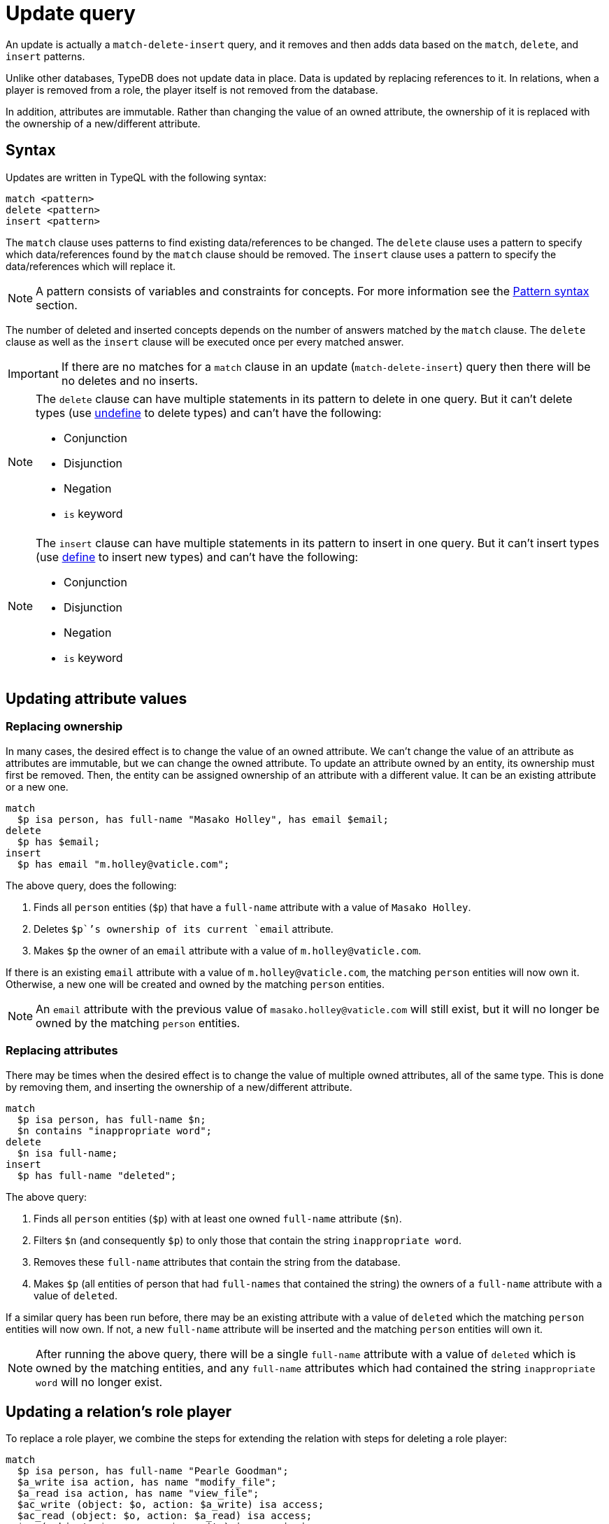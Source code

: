 = Update query
:Summary: Updating data in a TypeDB database.
:keywords: typeql, typedb, query, update, replace, write, delete
:longTailKeywords: typeql insert, typeql write data, typeql delete data, typeql update
:pageTitle: Update query

An update is actually a `match-delete-insert` query, and it removes and then adds data based on the `match`, `delete`,
and `insert` patterns.

Unlike other databases, TypeDB does not update data in place. Data is updated by
replacing references to it. In relations, when a player is removed from a role, the player itself is not removed from
the database.

In addition, attributes are immutable. Rather than changing the value of an owned attribute,
the ownership of it is replaced with the ownership of a new/different attribute.

== Syntax

Updates are written in TypeQL with the following syntax:

[,typeql]
----
match <pattern>
delete <pattern>
insert <pattern>
----

The `match` clause uses patterns to find existing data/references to be changed. The `delete` clause uses a pattern
to specify which data/references found by the `match` clause should be removed. The `insert` clause uses a pattern
to specify the data/references which will replace it.

[NOTE]
====
A pattern consists of variables and constraints for concepts. For more information see the
xref:match.adoc#_pattern_syntax[Pattern syntax] section.
====

The number of deleted and inserted concepts depends on the number of answers matched by the `match` clause. The `delete`
clause as well as the `insert` clause will be executed once per every matched answer.

[IMPORTANT]
====
If there are no matches for a `match` clause in an update (`match-delete-insert`) query then there will be no deletes and no inserts.
====

[NOTE]
====
The `delete` clause can have multiple statements in its pattern to delete in one query. But it can't delete types (use
xref:schema.adoc#_undefine_a_type[undefine] to delete types) and can't have the following:

- Conjunction
- Disjunction
- Negation
- `is` keyword
====

[NOTE]
====
The `insert` clause can have multiple statements in its pattern to insert in one query. But it can't insert types (use
xref:schema.adoc#_define_schema[define] to insert new types) and can't have the following:

- Conjunction
- Disjunction
- Negation
- `is` keyword
====

== Updating attribute values

=== Replacing ownership

In many cases, the desired effect is to change the value of an owned attribute. We can't change the value of an
attribute as attributes are immutable, but we can change the owned attribute. To update an attribute owned by an
entity, its ownership must first be removed. Then, the entity can be assigned ownership of an attribute with a
different value. It can be an existing attribute or a new one.

[,typeql]
----
match
  $p isa person, has full-name "Masako Holley", has email $email;
delete
  $p has $email;
insert
  $p has email "m.holley@vaticle.com";
----

The above query, does the following:

. Finds all `person` entities (`$p`) that have a `full-name` attribute with a value of `Masako Holley`.
. Deletes `$p``'s ownership of its current `email` attribute.
. Makes `$p` the owner of an `email` attribute with a value of `m.holley@vaticle.com`.

If there is an existing `email` attribute with a value of `m.holley@vaticle.com`, the matching `person` entities will
now own it. Otherwise, a new one will be created and owned by the matching `person` entities.

[NOTE]
====
An `email` attribute with the previous value of `masako.holley@vaticle.com` will still exist, but it will no longer be owned by the matching `person` entities.
====

=== Replacing attributes

There may be times when the desired effect is to change the value of multiple owned attributes, all of the same type.
This is done by removing them, and inserting the ownership of a new/different attribute.

[,typeql]
----
match
  $p isa person, has full-name $n;
  $n contains "inappropriate word";
delete
  $n isa full-name;
insert
  $p has full-name "deleted";
----

The above query:

. Finds all `person` entities (`$p`) with at least one owned `full-name` attribute (`$n`).
. Filters `$n` (and consequently `$p`) to only those that contain the string `inappropriate word`.
. Removes these `full-name` attributes that contain the string from the database.
. Makes `$p` (all entities of person that had `full-names` that contained the string) the owners of a `full-name`
attribute with a value of `deleted`.

If a similar query has been run before, there may be an existing attribute with a value of `deleted` which the matching
`person` entities will now own. If not, a new `full-name` attribute will be inserted and the matching `person` entities
will own it.

[NOTE]
====
After running the above query, there will be a single `full-name` attribute with a value of `deleted` which is owned by
the matching entities, and any `full-name` attributes which had contained the string `inappropriate word` will no
longer exist.
====

== Updating a relation's role player

To replace a role player, we combine the steps for extending the relation with steps for deleting a role player:

[,typeql]
----
match
  $p isa person, has full-name "Pearle Goodman";
  $a_write isa action, has name "modify_file";
  $a_read isa action, has name "view_file";
  $ac_write (object: $o, action: $a_write) isa access;
  $ac_read (object: $o, action: $a_read) isa access;
  $pe (subject: $p, access: $ac_write) isa permission;
delete
  $pe (access: $ac_write);
insert
  $pe (access: $ac_read);
----

The above query does the following:

. Finds a `person` entity (`$p`) with a `full-name` of `Pearle Goodman`.
. Finds an `action` entity (`$a_write`) with `name` of `modify_file`).
. Finds an `action` entity (`$a_read`)  with `name` of `read_file`).
. Finds all `access` relations (`$ac_write`) that relate any `object` (as `object`) to `$a_write` (as `action`).
. Finds all `access` relations (`$ac_read`) that relate any `object` (as `object`) to `$a_read` (as `action`).
. Finds all permissions (`$pe`) that relate `$p` (as `subject`) to `$ac_write` (as `access`).
. Removes all write accesses (`$ac_write`) as a player of the `access` role in matching permission relations
(`$pe`).
. Adds all read accesses (`$ac_read`) as a player of the `access` role in matching permission relations (`$pe`).

In short, all of Pearle Goodman's permissions with write access will become permissions with read access.

[NOTE]
====
After running the above query, all of the matched `access` relations `$ac_write` with `$a_write` as `action` still
exist, but no longer play a role in the matched `permission` relations.
====
